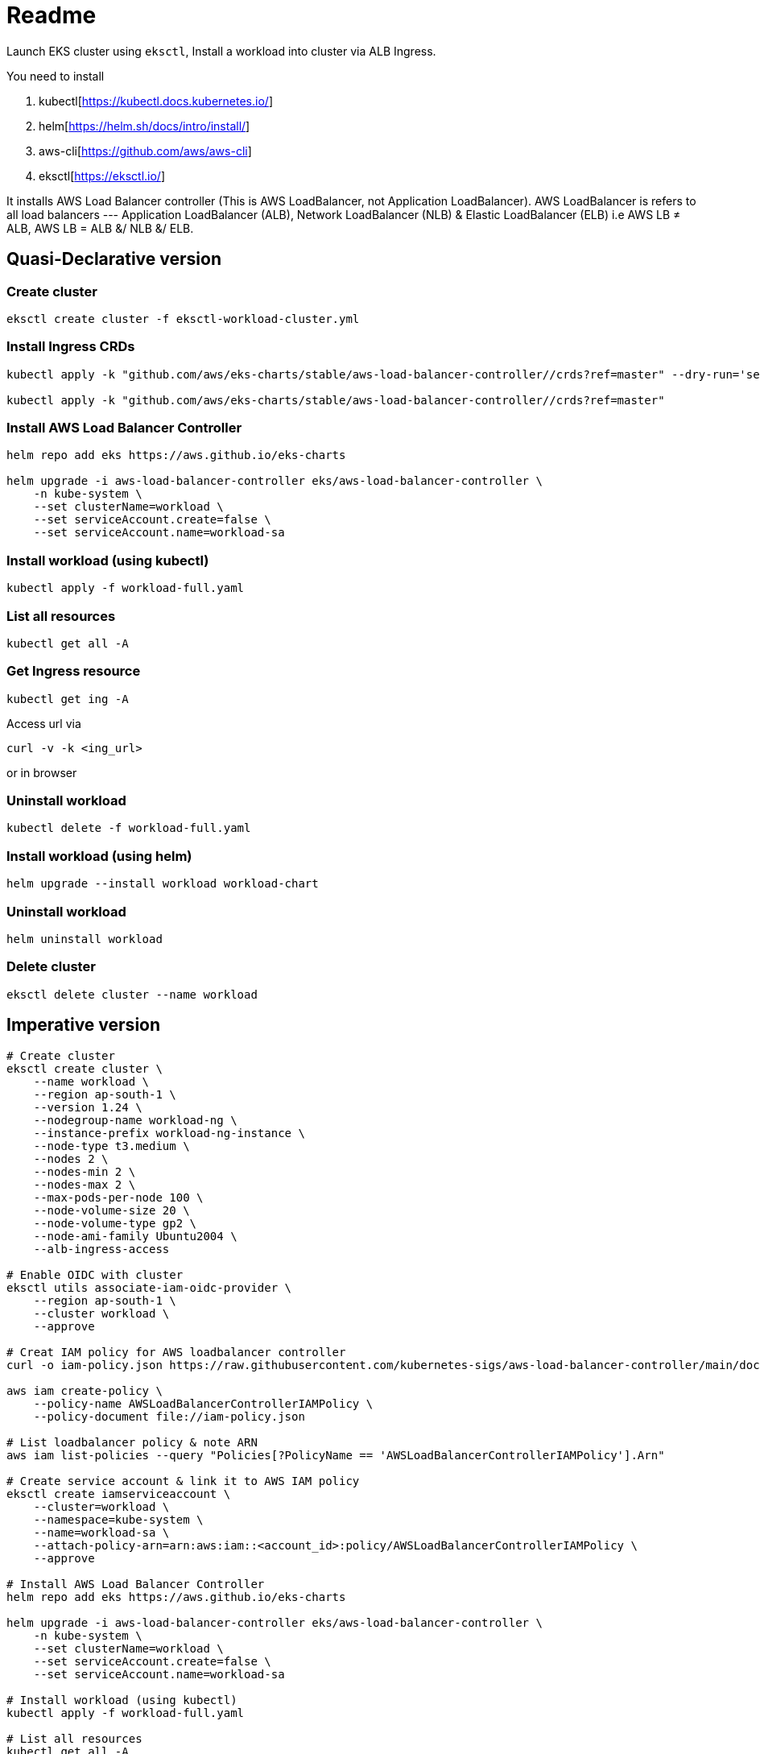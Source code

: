 = Readme

Launch EKS cluster using `eksctl`, Install a workload into cluster via ALB Ingress.

You need to install

. kubectl[https://kubectl.docs.kubernetes.io/]
. helm[https://helm.sh/docs/intro/install/]
. aws-cli[https://github.com/aws/aws-cli]
. eksctl[https://eksctl.io/]

It installs AWS Load Balancer controller (This is AWS LoadBalancer, not Application LoadBalancer). AWS LoadBalancer is refers to all load balancers --- Application LoadBalancer (ALB), Network LoadBalancer (NLB) & Elastic LoadBalancer (ELB) i.e AWS LB ≠ ALB, AWS LB = ALB &/ NLB &/ ELB.

== Quasi-Declarative version

=== Create cluster

[source,shell]
----
eksctl create cluster -f eksctl-workload-cluster.yml
----

=== Install Ingress CRDs

[source,shell]
----
kubectl apply -k "github.com/aws/eks-charts/stable/aws-load-balancer-controller//crds?ref=master" --dry-run='server'

kubectl apply -k "github.com/aws/eks-charts/stable/aws-load-balancer-controller//crds?ref=master"
----

=== Install AWS Load Balancer Controller

[source,shell]
----
helm repo add eks https://aws.github.io/eks-charts

helm upgrade -i aws-load-balancer-controller eks/aws-load-balancer-controller \
    -n kube-system \
    --set clusterName=workload \
    --set serviceAccount.create=false \
    --set serviceAccount.name=workload-sa
----

=== Install workload (using kubectl)

[source,shell]
----
kubectl apply -f workload-full.yaml
----

=== List all resources

[source,shell]
----
kubectl get all -A
----

=== Get Ingress resource

[source,shell]
----
kubectl get ing -A
----

Access url via

[source,shell]
----
curl -v -k <ing_url>
----

or in browser

=== Uninstall workload

[source,shell]
----
kubectl delete -f workload-full.yaml
----

=== Install workload (using helm)

[source,shell]
----
helm upgrade --install workload workload-chart
----

=== Uninstall workload

[source,shell]
----
helm uninstall workload
----

=== Delete cluster

[source,shell]
----
eksctl delete cluster --name workload
----

== Imperative version

[source,shell]
----
# Create cluster
eksctl create cluster \
    --name workload \
    --region ap-south-1 \
    --version 1.24 \
    --nodegroup-name workload-ng \
    --instance-prefix workload-ng-instance \
    --node-type t3.medium \
    --nodes 2 \
    --nodes-min 2 \
    --nodes-max 2 \
    --max-pods-per-node 100 \
    --node-volume-size 20 \
    --node-volume-type gp2 \
    --node-ami-family Ubuntu2004 \
    --alb-ingress-access

# Enable OIDC with cluster
eksctl utils associate-iam-oidc-provider \
    --region ap-south-1 \
    --cluster workload \
    --approve

# Creat IAM policy for AWS loadbalancer controller
curl -o iam-policy.json https://raw.githubusercontent.com/kubernetes-sigs/aws-load-balancer-controller/main/docs/install/iam_policy.json

aws iam create-policy \
    --policy-name AWSLoadBalancerControllerIAMPolicy \
    --policy-document file://iam-policy.json

# List loadbalancer policy & note ARN
aws iam list-policies --query "Policies[?PolicyName == 'AWSLoadBalancerControllerIAMPolicy'].Arn"

# Create service account & link it to AWS IAM policy
eksctl create iamserviceaccount \
    --cluster=workload \
    --namespace=kube-system \
    --name=workload-sa \
    --attach-policy-arn=arn:aws:iam::<account_id>:policy/AWSLoadBalancerControllerIAMPolicy \
    --approve

# Install AWS Load Balancer Controller
helm repo add eks https://aws.github.io/eks-charts

helm upgrade -i aws-load-balancer-controller eks/aws-load-balancer-controller \
    -n kube-system \
    --set clusterName=workload \
    --set serviceAccount.create=false \
    --set serviceAccount.name=workload-sa

# Install workload (using kubectl)
kubectl apply -f workload-full.yaml

# List all resources
kubectl get all -A

# Get Ingress resource
kubectl get ing -A

# (or) Access url via
curl -v -k ing_url
# or in browser

# Uninstall workload
kubectl delete -f workload-full.yaml

# Install workload (using helm)
helm upgrade --install workload workload-chart

# Uninstall workload
helm uninstall workload

# List loadbalancer policy & note ARN
aws iam list-policies --query "Policies[?PolicyName == 'AWSLoadBalancerControllerIAMPolicy'].Arn"

# Delete loadbalancer policy
aws iam delete-policy \
    --policy-arn arn:aws:iam::<account_id>:policy/AWSLoadBalancerControllerIAMPolicy

# Delete service account
#eksctl delete iamserviceaccount \
#    --cluster=workload \
#    --namespace=kube-system \
#    --name=workload-sa

# Delete cluster
eksctl delete cluster --name workload
----

== References

Read more about this https://github.com/aws/eks-charts/tree/master/stable/aws-load-balancer-controller[AWS Load Balancer Controller]
